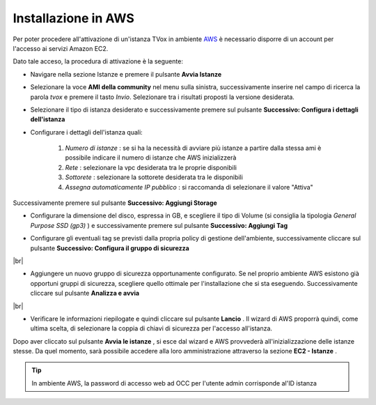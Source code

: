 .. _AWS: https://aws.amazon.com/it/

====================
Installazione in AWS
====================

Per poter procedere all'attivazione di un'istanza TVox in ambiente `AWS`_ è necessario disporre di un account per l'accesso ai servizi Amazon EC2.

Dato tale acceso, la procedura di attivazione è la seguente:

* Navigare nella sezione Istanze e premere il pulsante  **Avvia Istanze** 

.. image:: /images/TVOX/GuidaIntroduttivaTVox/InstallazioneAttivazione/InstallazioneAWS/avvia_istanze.png

* Selezionare la voce  **AMI della community** nel menu sulla sinistra, successivamente inserire nel campo di ricerca la parola  *tvox* e premere il tasto  *Invio*. Selezionare tra i risultati proposti la versione desiderata.

.. image:: /images/TVOX/GuidaIntroduttivaTVox/InstallazioneAttivazione/InstallazioneAWS/scelta_ami.PNG

* Selezionare il tipo di istanza desiderato e successivamente premere sul pulsante  **Successivo: Configura i dettagli dell'istanza** 

.. image:: /images/TVOX/GuidaIntroduttivaTVox/InstallazioneAttivazione/InstallazioneAWS/scelta_istanza.png

* Configurare i dettagli dell'istanza quali:
  
   1.  *Numero di istanze* : se si ha la necessità di avviare più istanze a partire dalla stessa ami è possibile indicare il numero di istanze che AWS inizializzerà
   2.  *Rete* : selezionare la vpc desiderata tra le proprie disponibili
   3.  *Sottorete* : selezionare la sottorete desiderata tra le disponibili
   4.  *Assegna automaticamente IP pubblico* : si raccomanda di selezionare il valore "Attiva"
   
Successivamente premere sul pulsante  **Successivo: Aggiungi Storage** 

.. image:: /images/TVOX/GuidaIntroduttivaTVox/InstallazioneAttivazione/InstallazioneAWS/configura_istanza.png

* Configurare la dimensione del disco, espressa in GB, e scegliere il tipo di Volume (si consiglia la tipologia  *General Purpose SSD (gp3)*  ) e successivamente premere sul pulsante  **Successivo: Aggiungi Tag** 

.. image:: /images/TVOX/GuidaIntroduttivaTVox/InstallazioneAttivazione/InstallazioneAWS/aggiunta_storage.PNG

* Configurare gli eventuali tag se previsti dalla propria policy di gestione dell'ambiente, successivamente cliccare sul pulsante  **Successivo: Configura il gruppo di sicurezza** 
|br| 

* Aggiungere un nuovo gruppo di sicurezza opportunamente configurato. Se nel proprio ambiente AWS esistono già opportuni gruppi di sicurezza, scegliere quello ottimale per l'installazione che si sta eseguendo. Successivamente cliccare sul pulsante  **Analizza e avvia** 
|br| 

* Verificare le informazioni riepilogate e quindi cliccare sul pulsante  **Lancio** . Il wizard di AWS proporrà quindi, come ultima scelta, di selezionare la coppia di chiavi di sicurezza per l'accesso all'istanza.

.. image:: /images/TVOX/GuidaIntroduttivaTVox/InstallazioneAttivazione/InstallazioneAWS/coppia_chiavi.PNG


Dopo aver cliccato sul pulsante  **Avvia le istanze** , si esce dal wizard e AWS provvederà all'inizializzazione delle istanze stesse. Da quel momento, sarà possibile accedere alla loro amministrazione attraverso la sezione  **EC2 - Istanze** .


.. tip:: In ambiente AWS, la password di accesso web ad OCC per l'utente admin corrisponde al'ID istanza 

